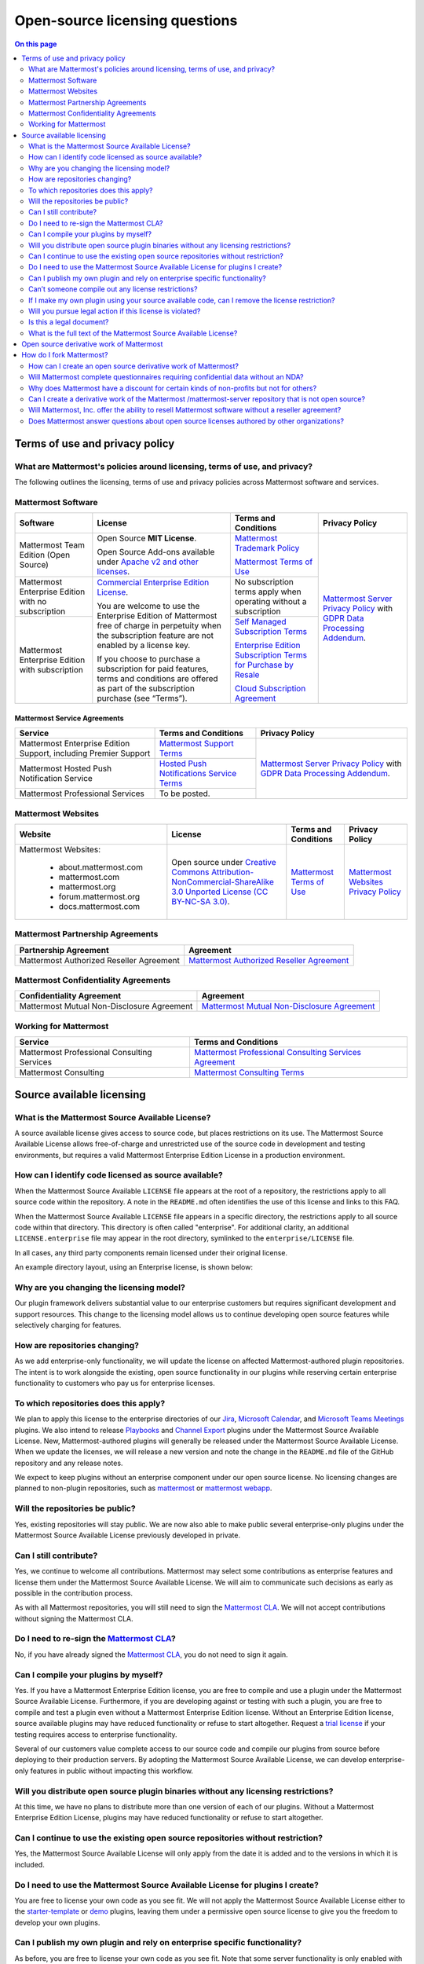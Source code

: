 Open-source licensing questions
===============================

.. contents:: On this page
    :backlinks: top
    :depth: 2

Terms of use and privacy policy
-------------------------------

What are Mattermost's policies around licensing, terms of use, and privacy?
~~~~~~~~~~~~~~~~~~~~~~~~~~~~~~~~~~~~~~~~~~~~~~~~~~~~~~~~~~~~~~~~~~~~~~~~~~~

The following outlines the licensing, terms of use and privacy policies across Mattermost software and services.

Mattermost Software
~~~~~~~~~~~~~~~~~~~

+----------------------------------------------------+----------------------------------------------------------------------------------------------------------------------------+-------------------------------------------------------------------------------------------------------------------------------+----------------------------------------------------------------------------------------------------------------------------+
| Software                                           | License                                                                                                                    | Terms and Conditions                                                                                                          | Privacy Policy                                                                                                             |
+====================================================+============================================================================================================================+===============================================================================================================================+============================================================================================================================+
| Mattermost Team Edition (Open Source)              | Open Source **MIT License**.                                                                                               | `Mattermost Trademark Policy <https://mattermost.com/trademark-standards-of-use/>`__                                          | `Mattermost Server Privacy Policy <https://github.com/mattermost/mattermost/blob/master/server/build/PRIVACY_POLICY.md>`__ |
|                                                    |                                                                                                                            |                                                                                                                               | with `GDPR Data Processing Addendum <https://mattermost.com/data-processing-addendum/>`__.                                 |
|                                                    | Open Source Add-ons available under `Apache v2 and other licenses </about/subscription.html>`__.                           | `Mattermost Terms of Use <https://mattermost.com/terms-of-use/>`__                                                            |                                                                                                                            |
+----------------------------------------------------+----------------------------------------------------------------------------------------------------------------------------+-------------------------------------------------------------------------------------------------------------------------------+                                                                                                                            |
| Mattermost Enterprise Edition with no subscription | `Commercial Enterprise Edition License <https://mattermost.com/enterprise-edition-license/>`__.                            | No subscription terms apply when operating without a subscription                                                             |                                                                                                                            |
|                                                    |                                                                                                                            |                                                                                                                               |                                                                                                                            |
|                                                    | You are welcome to use the Enterprise Edition of Mattermost free of charge in perpetuity when the subscription feature     |                                                                                                                               |                                                                                                                            |
+----------------------------------------------------+ are not enabled by a license key.                                                                                          +-------------------------------------------------------------------------------------------------------------------------------+                                                                                                                            |
| Mattermost Enterprise Edition with subscription    |                                                                                                                            | `Self Managed Subscription Terms <https://mattermost.com/enterprise-edition-terms/>`__                                        |                                                                                                                            |
|                                                    | If you choose to purchase a subscription for paid features, terms and conditions are offered                               |                                                                                                                               |                                                                                                                            |
|                                                    | as part of the subscription purchase (see “Terms”).                                                                        | `Enterprise Edition Subscription Terms for Purchase by Resale <https://mattermost.com/terms-of-use/>`__                       |                                                                                                                            |
|                                                    |                                                                                                                            |                                                                                                                               |                                                                                                                            |
|                                                    |                                                                                                                            | `Cloud Subscription Agreement <https://mattermost.com/cloud-subscription-terms/>`__                                           |                                                                                                                            |
+----------------------------------------------------+----------------------------------------------------------------------------------------------------------------------------+-------------------------------------------------------------------------------------------------------------------------------+----------------------------------------------------------------------------------------------------------------------------+

Mattermost Service Agreements
^^^^^^^^^^^^^^^^^^^^^^^^^^^^^

+-----------------------------------------------------------------------------+-------------------------------------------------------------------------------------------------------------------------------------------------+----------------------------------------------------------------------------------------------------------------------------+
| Service                                                                     | Terms and Conditions                                                                                                                            | Privacy Policy                                                                                                             |
+=============================================================================+=================================================================================================================================================+============================================================================================================================+
| Mattermost Enterprise Edition Support, including Premier Support            | `Mattermost Support Terms <https://mattermost.com/support/>`__                                                                                  | `Mattermost Server Privacy Policy <https://github.com/mattermost/mattermost/blob/master/server/build/PRIVACY_POLICY.md>`__ |
+-----------------------------------------------------------------------------+-------------------------------------------------------------------------------------------------------------------------------------------------+ with `GDPR Data Processing Addendum <https://mattermost.com/data-processing-addendum/>`__.                                 |
| Mattermost Hosted Push Notification Service                                 | `Hosted Push Notifications Service Terms <https://mattermost.com/terms-of-use/>`__                                                              |                                                                                                                            |
+-----------------------------------------------------------------------------+-------------------------------------------------------------------------------------------------------------------------------------------------+                                                                                                                            |
| Mattermost Professional Services                                            | To be posted.                                                                                                                                   |                                                                                                                            |
+-----------------------------------------------------------------------------+-------------------------------------------------------------------------------------------------------------------------------------------------+----------------------------------------------------------------------------------------------------------------------------+

Mattermost Websites
~~~~~~~~~~~~~~~~~~~

+----------------------------+------------------------------------------------------------------------------------------------------------------------------------------------------------------+---------------------------------------------------------------------------------------+---------------------------------------------------------------------------------------------------------------------------+
| Website                    | License                                                                                                                                                          | Terms and Conditions                                                                  | Privacy Policy                                                                                                            |
+============================+==================================================================================================================================================================+=======================================================================================+===========================================================================================================================+
| Mattermost Websites:       | Open source under                                                                                                                                                | `Mattermost Terms of Use <https://mattermost.com/terms-of-service/>`__                | `Mattermost Websites Privacy Policy <https://mattermost.com/privacy-policy/>`__                                           |
|                            | `Creative Commons Attribution-NonCommercial-ShareAlike 3.0 Unported License (CC BY-NC-SA 3.0) <https://creativecommons.org/licenses/by-nc-sa/3.0/deed.en_US>`__. |                                                                                       |                                                                                                                           |
|  - about.mattermost.com    |                                                                                                                                                                  |                                                                                       |                                                                                                                           |
|  - mattermost.com          |                                                                                                                                                                  |                                                                                       |                                                                                                                           |
|  - mattermost.org          |                                                                                                                                                                  |                                                                                       |                                                                                                                           |
|  - forum.mattermost.org    |                                                                                                                                                                  |                                                                                       |                                                                                                                           |
|  - docs.mattermost.com     |                                                                                                                                                                  |                                                                                       |                                                                                                                           |
+----------------------------+------------------------------------------------------------------------------------------------------------------------------------------------------------------+---------------------------------------------------------------------------------------+---------------------------------------------------------------------------------------------------------------------------+

Mattermost Partnership Agreements
~~~~~~~~~~~~~~~~~~~~~~~~~~~~~~~~~

+-----------------------------------------------------------------------------+-------------------------------------------------------------------------------------------------------------------+
| Partnership Agreement                                                       | Agreement                                                                                                         |
+=============================================================================+===================================================================================================================+
| Mattermost Authorized Reseller Agreement                                    | `Mattermost Authorized Reseller Agreement <https://mattermost.com/partners/>`__                                   |
+-----------------------------------------------------------------------------+-------------------------------------------------------------------------------------------------------------------+

Mattermost Confidentiality Agreements
~~~~~~~~~~~~~~~~~~~~~~~~~~~~~~~~~~~~~

+-----------------------------------------------------------------------------+---------------------------------------------------------------------------------------------------------------------------------------+
| Confidentiality Agreement                                                   | Agreement                                                                                                                             |
+=============================================================================+=======================================================================================================================================+
| Mattermost Mutual Non-Disclosure Agreement                                  | `Mattermost Mutual Non-Disclosure Agreement <https://docs.google.com/document/d/1Ev3VFjiJBKSf1D5Kmf2BScbHBgSQbMzTzOhY3Of28vY/edit>`__ |
+-----------------------------------------------------------------------------+---------------------------------------------------------------------------------------------------------------------------------------+

Working for Mattermost
~~~~~~~~~~~~~~~~~~~~~~~

+-----------------------------------------------------------------------------+--------------------------------------------------------------------------------------------------------------------------------------------------+
| Service                                                                     | Terms and Conditions                                                                                                                             |
+=============================================================================+==================================================================================================================================================+
| Mattermost Professional Consulting Services                                 | `Mattermost Professional Consulting Services Agreement <https://docs.google.com/document/d/1tgEkO5Q-xqAgVEcx5Y-z28OC36HptpltKORpivQGLoY/edit>`__ |
+-----------------------------------------------------------------------------+--------------------------------------------------------------------------------------------------------------------------------------------------+
| Mattermost Consulting                                                       | `Mattermost Consulting Terms <https://handbook.mattermost.com/operations/sales/partner-programs>`__                                              |
+-----------------------------------------------------------------------------+--------------------------------------------------------------------------------------------------------------------------------------------------+

Source available licensing
--------------------------

What is the Mattermost Source Available License?
~~~~~~~~~~~~~~~~~~~~~~~~~~~~~~~~~~~~~~~~~~~~~~~~

A source available license gives access to source code, but places restrictions on its use. The Mattermost Source Available License allows free-of-charge and unrestricted use of the source code in development and testing environments, but requires a valid Mattermost Enterprise Edition License in a production environment.

How can I identify code licensed as source available?
~~~~~~~~~~~~~~~~~~~~~~~~~~~~~~~~~~~~~~~~~~~~~~~~~~~~~

When the Mattermost Source Available ``LICENSE`` file appears at the root of a repository, the restrictions apply to all source code within the repository. A note in the ``README.md`` often identifies the use of this license and links to this FAQ.

When the Mattermost Source Available ``LICENSE`` file appears in a specific directory, the restrictions apply to all source code within that directory. This directory is often called "enterprise". For additional clarity, an additional ``LICENSE.enterprise`` file may appear in the root directory, symlinked to the ``enterprise/LICENSE`` file.

In all cases, any third party components remain licensed under their original license.

An example directory layout, using an Enterprise license, is shown below:

.. image:: ../images/source-available-license.png
   :alt: An example directory layout shows how Enterprise subscription plan restrictions apply to Mattermost source code based on where the Mattermost Source Available license file appears in the Mattermost deployment directory.

Why are you changing the licensing model?
~~~~~~~~~~~~~~~~~~~~~~~~~~~~~~~~~~~~~~~~~

Our plugin framework delivers substantial value to our enterprise customers but requires significant development and support resources. This change to the licensing model allows us to continue developing open source features while selectively charging for features.

How are repositories changing?
~~~~~~~~~~~~~~~~~~~~~~~~~~~~~~

As we add enterprise-only functionality, we will update the license on affected Mattermost-authored plugin repositories. The intent is to work alongside the existing, open source functionality in our plugins while reserving certain enterprise functionality to customers who pay us for enterprise licenses.

To which repositories does this apply?
~~~~~~~~~~~~~~~~~~~~~~~~~~~~~~~~~~~~~~

We plan to apply this license to the enterprise directories of our `Jira <https://github.com/mattermost/mattermost-plugin-jira>`__, `Microsoft Calendar <https://github.com/mattermost/mattermost-plugin-mscalendar>`__, and `Microsoft Teams Meetings <https://github.com/mattermost/mattermost-plugin-msteams-meetings>`__ plugins. We also intend to release `Playbooks </guides/repeatable-processes.html>`__ and `Channel Export <https://github.com/mattermost/mattermost-plugin-channel-export>`__ plugins under the Mattermost Source Available License. New, Mattermost-authored plugins will generally be released under the Mattermost Source Available License. When we update the licenses, we will release a new version and note the change in the ``README.md`` file of the GitHub repository and any release notes.

We expect to keep plugins without an enterprise component under our open source license. No licensing changes are planned to non-plugin repositories, such as `mattermost <https://github.com/mattermost/mattermost>`__ or `mattermost webapp <https://github.com/mattermost/mattermost/tree/master/webapp>`__.

Will the repositories be public?
~~~~~~~~~~~~~~~~~~~~~~~~~~~~~~~~

Yes, existing repositories will stay public. We are now also able to make public several enterprise-only plugins under the Mattermost Source Available License previously developed in private.

Can I still contribute?
~~~~~~~~~~~~~~~~~~~~~~~

Yes, we continue to welcome all contributions. Mattermost may select some contributions as enterprise features and license them under the Mattermost Source Available License. We will aim to communicate such decisions as early as possible in the contribution process.

As with all Mattermost repositories, you will still need to sign the `Mattermost CLA <https://mattermost.com/contribute/>`__. We will not accept contributions without signing the Mattermost CLA.

Do I need to re-sign the `Mattermost CLA <https://mattermost.com/contribute/>`__?
~~~~~~~~~~~~~~~~~~~~~~~~~~~~~~~~~~~~~~~~~~~~~~~~~~~~~~~~~~~~~~~~~~~~~~~~~~~~~~~~~

No, if you have already signed the `Mattermost CLA <https://mattermost.com/contribute/>`__, you do not need to sign it again.

Can I compile your plugins by myself?
~~~~~~~~~~~~~~~~~~~~~~~~~~~~~~~~~~~~~

Yes. If you have a Mattermost Enterprise Edition license, you are free to compile and use a plugin under the Mattermost Source Available License. Furthermore, if you are developing against or testing with such a plugin, you are free to compile and test a plugin even without a Mattermost Enterprise Edition license. Without an Enterprise Edition license, source available plugins may have reduced functionality or refuse to start altogether. Request a `trial license <https://mattermost.com/trial/>`__ if your testing requires access to enterprise functionality.

Several of our customers value complete access to our source code and compile our plugins from source before deploying to their production servers. By adopting the Mattermost Source Available License, we can develop enterprise-only features in public without impacting this workflow.

Will you distribute open source plugin binaries without any licensing restrictions?
~~~~~~~~~~~~~~~~~~~~~~~~~~~~~~~~~~~~~~~~~~~~~~~~~~~~~~~~~~~~~~~~~~~~~~~~~~~~~~~~~~~

At this time, we have no plans to distribute more than one version of each of our plugins. Without a Mattermost Enterprise Edition License, plugins may have reduced functionality or refuse to start altogether.

Can I continue to use the existing open source repositories without restriction?
~~~~~~~~~~~~~~~~~~~~~~~~~~~~~~~~~~~~~~~~~~~~~~~~~~~~~~~~~~~~~~~~~~~~~~~~~~~~~~~~

Yes, the Mattermost Source Available License will only apply from the date it is added and to the versions in which it is included.

Do I need to use the Mattermost Source Available License for plugins I create?
~~~~~~~~~~~~~~~~~~~~~~~~~~~~~~~~~~~~~~~~~~~~~~~~~~~~~~~~~~~~~~~~~~~~~~~~~~~~~~

You are free to license your own code as you see fit. We will not apply the Mattermost Source Available License either to the `starter-template <https://github.com/mattermost/mattermost-plugin-starter-template>`__ or `demo <https://github.com/mattermost/mattermost-plugin-demo>`__ plugins, leaving them under a permissive open source license to give you the freedom to develop your own plugins.

Can I publish my own plugin and rely on enterprise specific functionality?
~~~~~~~~~~~~~~~~~~~~~~~~~~~~~~~~~~~~~~~~~~~~~~~~~~~~~~~~~~~~~~~~~~~~~~~~~~

As before, you are free to license your own code as you see fit. Note that some server functionality is only enabled with a Mattermost Enterprise license regardless of how you license your plugin.

Can’t someone compile out any license restrictions?
~~~~~~~~~~~~~~~~~~~~~~~~~~~~~~~~~~~~~~~~~~~~~~~~~~~

We trust our community to honor the Mattermost Source Available License and work alongside us to develop features across our free and paid offerings. Our Support team does not provide support to unlicensed, enterprise-only functionality.

If I make my own plugin using your source available code, can I remove the license restriction?
~~~~~~~~~~~~~~~~~~~~~~~~~~~~~~~~~~~~~~~~~~~~~~~~~~~~~~~~~~~~~~~~~~~~~~~~~~~~~~~~~~~~~~~~~~~~~~~

No, the Mattermost Source Available License continues to apply to modifications.

Will you pursue legal action if this license is violated?
~~~~~~~~~~~~~~~~~~~~~~~~~~~~~~~~~~~~~~~~~~~~~~~~~~~~~~~~~

Yes, if necessary. But we would always rather collaborate, so if you need to negotiate a different license, please ask us.

Is this a legal document?
~~~~~~~~~~~~~~~~~~~~~~~~~

No. This FAQ is informational only. The Mattermost Source Available License stands on its own, and this FAQ does not affect its meaning.

What is the full text of the Mattermost Source Available License?
~~~~~~~~~~~~~~~~~~~~~~~~~~~~~~~~~~~~~~~~~~~~~~~~~~~~~~~~~~~~~~~~~

"The Mattermost Source Available License (the “Source Available License”)
(c) Mattermost, Inc. 2015-present.

With regard to the Mattermost Software:

This software and associated documentation files (the "Software") may only be
used in production, if you (and any entity that you represent) have agreed to,
and are in compliance with all of the following: (a) the Mattermost Terms of Use,
available at https://mattermost.com/terms-of-use/ (the "TOU"), (b) and the Mattermost
Software License Agreement,  available at https://mattermost.com/enterprise-edition-terms/
(the “SLA”) or other licensing agreement governing your use of the Software, as agreed
by you and Mattermost, and otherwise have a valid Mattermost Enterprise for the correct
number of Registered Authorized Users the Software. Subject to the foregoing, you are free
to modify this Software and publish patches to the Software. You agree that
Mattermost and/or its licensors (as applicable) retain all right, title and
interest in and to all such modifications and/or patches, and all such
modifications and/or patches may only be used, copied, modified, displayed,
distributed, or otherwise exploited with a valid license or Subscription for the correct number of
Registered Authorized Users of the Software.  Notwithstanding
the foregoing, you may copy and modify the Software for development and testing
purposes, without requiring a valid license or Subscription.  You agree that Mattermost and/or
its licensors (as applicable) retain all right, title and interest in and to
all such modifications.  You are not granted any other rights beyond what is
expressly stated herein.  Subject to the foregoing, it is forbidden to copy,
merge, publish, distribute, sublicense, and/or sell the Software.

The full text of this Source Available License shall be included in all copies or substantial
portions of the Software.

THE SOFTWARE IS PROVIDED "AS IS", WITHOUT WARRANTY OF ANY KIND, EXPRESS OR
IMPLIED, INCLUDING BUT NOT LIMITED TO THE WARRANTIES OF MERCHANTABILITY,
FITNESS FOR A PARTICULAR PURPOSE AND NONINFRINGEMENT. IN NO EVENT SHALL THE
AUTHORS OR COPYRIGHT HOLDERS BE LIABLE FOR ANY CLAIM, DAMAGES OR OTHER
LIABILITY, WHETHER IN AN ACTION OF CONTRACT, TORT OR OTHERWISE, ARISING FROM,
OUT OF OR IN CONNECTION WITH THE SOFTWARE OR THE USE OR OTHER DEALINGS IN THE
SOFTWARE.

For all third party components incorporated into the Mattermost Software, those
components are licensed under the original license provided by the owner of the
applicable component."

Open source derivative work of Mattermost
-----------------------------------------

How do I fork Mattermost?
-------------------------

If you wish to create a forked version of the Mattermost source code, you must comply with the applicable licenses under which the source code is made available. Historically, this was made clear via this link: https://docs.mattermost.com/about/faq-business.html#copyright-and-licensing-of-mattermost-server-open-source-code.

For example, the Mattermost server source code is and always has been made available under the AGPLv2 license. Therefore, all third-party open source forks of the Mattermost server source code must comply with the AGPLv2 license in both source code and compiled versions. If you encounter a third-party fork of the publicly available source code of Mattermost server that claims to be licensed under an alternate license, it is incorrect.

For clarity, this license information regarding forking the source specifically refers to the use (and compilation) of the Mattermost source code by third parties. Third parties are obligated to comply with the open source licenses referenced above in connection with their derivative works. Compiled versions and derivative works of Mattermost prepared by third parties may not be made available under any license other than those under which the applicable source code is made available.

In contrast, Mattermost, as the copyright holder to the collection of the Mattermost source code, has exercised its exclusive right to make compiled versions of the Mattermost source code available under various other licenses (such as the MIT license and the Mattermost Commercial Enterprise License, as more specifically made clear in the table here: https://docs.mattermost.com/about/faq-enterprise.html#what-are-mattermost-s-policies-around-licensing-terms-of-use-and-privacy).

How can I create an open source derivative work of Mattermost?
~~~~~~~~~~~~~~~~~~~~~~~~~~~~~~~~~~~~~~~~~~~~~~~~~~~~~~~~~~~~~~

If you're looking to customize the look and feel of Mattermost, see `documentation on customization <https://github.com/mattermost/docs/issues/1006>`__. For advanced customization, the system's user experience is available in different repositories for web, mobile apps, and desktop apps and custom experiences can be developed and integrated with either Mattermost Team Edition or Mattermost Enterprise Edition via the system APIs and drivers.

If, instead of using Mattermost Team Edition or Mattermost Enterprise Edition, you choose to compile your own version of the system using the open source code from ``/mattermost-server``, there are a number of factors to consider:

Security
^^^^^^^^

- If you run a fork of the Mattermost server, we highly recommend you only deploy the system securely behind a firewall and to pay close attention to `Mattermost security updates <https://mattermost.com/security-updates/>`__. Mattermost Team Edition and Mattermost Enterprise Edition release security update patches when reports of new attacks are received and verified. Mattermost waits until 14 days after a security patch is released before publicly detailing its nature so that users and customers can upgrade before the security vulnerability is widely known. A malicious user can potentially make use of Mattermost security disclosures to exploit a fork of Mattermost if the security upgrade is not promptly incorporated into the forked version.

Rebranding
^^^^^^^^^^

- When you create a derivative version of Mattermost and share it with others as a product, you need to replace the Mattermost name and logo from the system, among other requirements, per the `Mattermost trademark policy <https://mattermost.com/trademark-standards-of-use/>`__.
- You can rebrand your system using convenience tools for `custom branding </configure/configuration-settings.html#customization>`__.
- For advanced whitelabelling, and to whitelabel in Team Edition under MIT license without Enterprise Edition branding tools, you can manually update files on the Mattermost server `per product documentation. <https://github.com/mattermost/docs/issues/1006>`__ This can also be done without forking.

Copyright and Licensing of ``/mattermost-server`` open source code
^^^^^^^^^^^^^^^^^^^^^^^^^^^^^^^^^^^^^^^^^^^^^^^^^^^^^^^^^^^^^^^^^^

- Compiling and distributing your own version of the open source Mattermost ``/mattermost-server`` repo requires a) compliance with licenses in the repo, including `NOTICE.txt <https://github.com/mattermost/mattermost/blob/master/NOTICE.txt>`__, and b) the compiled version of the ``/mattermost-server`` source code should have the same open source license as the source code, `per our licensing policy <about/faq-license.html/>`__.

Other considerations
^^^^^^^^^^^^^^^^^^^^

- Mattermost has a default `Terms of Use </configure/configuration-settings.html#terms-of-use-link>`__ agreement for the Terms of Use link at the bottom of login screen that should be incorporated into any additional Terms of Use you may add.

- The Mattermost copyright notices on the user interface should remain.
- There may be additional legal and regulatory issues to consider and we recommend you employ legal counsel to fully understand what's involved in creating and selling a derivative work.

Will Mattermost complete questionnaires requiring confidential data without an NDA?
~~~~~~~~~~~~~~~~~~~~~~~~~~~~~~~~~~~~~~~~~~~~~~~~~~~~~~~~~~~~~~~~~~~~~~~~~~~~~~~~~~~

No, Mattermost will not complete questionnaires requiring confidential data without a non-disclosure agreement. You can find `Mattermost's standard mutual non-disclosure agreement online <https://docs.google.com/document/d/10Qc2kxxZGYNzp9b19oEhItRM01OPyrWRISJ2rbm1gvc/edit>`__.

Why does Mattermost have a discount for certain kinds of non-profits but not for others?
~~~~~~~~~~~~~~~~~~~~~~~~~~~~~~~~~~~~~~~~~~~~~~~~~~~~~~~~~~~~~~~~~~~~~~~~~~~~~~~~~~~~~~~~

While we welcome anyone to use the open source version of Mattermost Team Edition free of charge, Mattermost, Inc., like any software company, has specific discounting programs for its commercial Mattermost Enterprise Edition based on business objectives. Objectives of the discounting programs include the suitability of potential case studies, references, word-of-mouth promotion and public promotion of solutions, among many other factors.

See our `License and Subscription </about/license-and-subscription.html#do-you-have-a-program-for-official-non-profits-open-source-projects-and-charities>`__ documentation for details.

Can I create a derivative work of the Mattermost /mattermost-server repository that is not open source?
~~~~~~~~~~~~~~~~~~~~~~~~~~~~~~~~~~~~~~~~~~~~~~~~~~~~~~~~~~~~~~~~~~~~~~~~~~~~~~~~~~~~~~~~~~~~~~~~~~~~~~~

The Mattermost open source project was created by `a group of developers who had their data paywalled by a proprietary online messaging service <https://mattermost.com/about-us/>`__ and felt it was unfair.

Because of this, the Mattermost /mattermost-server repository uses an open source license that requires derivative works to use the same open source license. This prevents the creation of derivative works that are not open source, and the situation where end users would not have access to the source code of the systems they use, and hence be at risk of "lock in".

For companies purchasing Enterprise Edition subscriptions for use by internal staff, who need to modify /mattermost-server, and who also have legal departments that won't allow their staff to work under an open source software license, a special "Advanced Licensing Option" can be purchased to modify /mattermost-server for internal use under a commercial software license. This option is not available for companies that would offer a modified, non-open source version of Mattermost to external parties.

Will Mattermost, Inc. offer the ability to resell Mattermost software without a reseller agreement?
~~~~~~~~~~~~~~~~~~~~~~~~~~~~~~~~~~~~~~~~~~~~~~~~~~~~~~~~~~~~~~~~~~~~~~~~~~~~~~~~~~~~~~~~~~~~~~~~~~~

No.

If there is a case where the reseller agreement is under review and a customer urgently needs an order, Mattermost may, with internal approvals, accept a reseller purchase order with the following language:

"Any statements, clauses, or conditions included on or referenced by buyer's purchase order forms, which forms modify, add to, or are inconsistent with Mattermost’s standard terms and conditions are expressly rejected. Such orders will only be accepted by Mattermost upon the condition and with the express understanding that despite any such statements, clauses, or conditions contained in any order forms of the buyer are void and have no effect.

EXCEPT AS OTHERWISE EXPRESSLY AGREED BY THE PARTIES IN WRITING, MATTERMOST MAKES NO WARRANTIES OR REPRESENTATIONS WITH RESPECT TO ANY MATTERMOST PRODUCTS, DOCUMENTATION OR SUPPORT, AND HEREBY DISCLAIMS ALL OTHER EXPRESS AND ALL IMPLIED WARRANTIES, INCLUDING BUT NOT LIMITED TO IMPLIED WARRANTIES OF MERCHANTABILITY, FITNESS FOR A PARTICULAR PURPOSE, AND NON-INFRINGEMENT."

Does Mattermost answer questions about open source licenses authored by other organizations?
~~~~~~~~~~~~~~~~~~~~~~~~~~~~~~~~~~~~~~~~~~~~~~~~~~~~~~~~~~~~~~~~~~~~~~~~~~~~~~~~~~~~~~~~~~~~

No, if you have questions about an open source license, please consult the original author, or FAQs they offer.
